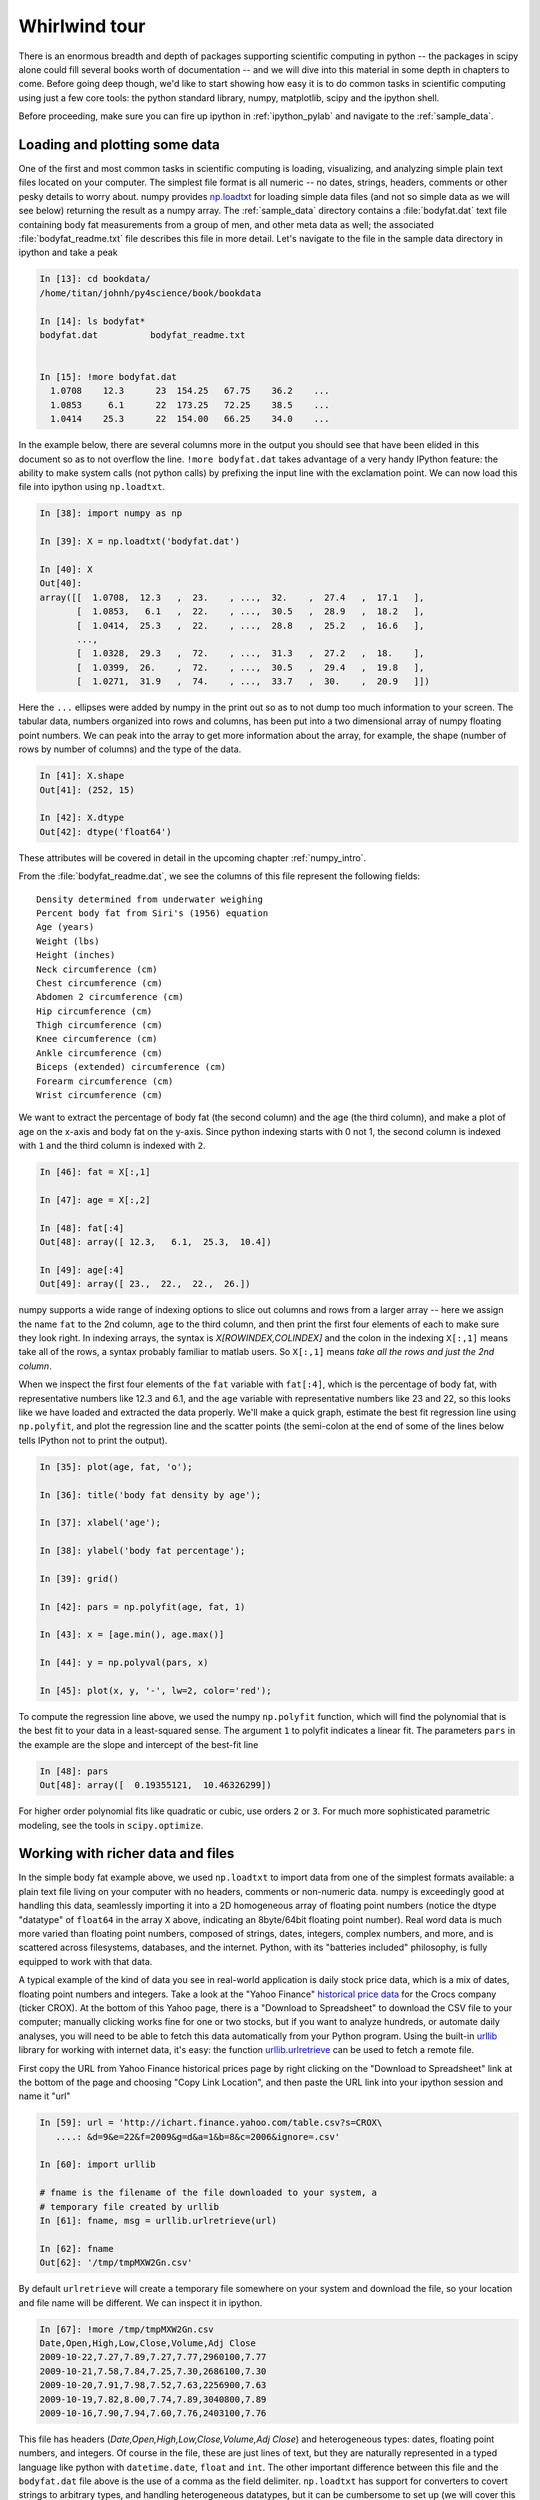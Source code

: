 .. _whirlwind_tour:

==============
Whirlwind tour
==============

There is an enormous breadth and depth of packages supporting
scientific computing in python -- the packages in scipy alone could
fill several books worth of documentation -- and we will dive into
this material in some depth in chapters to come.  Before going deep
though, we'd like to start showing how easy it is to do common tasks
in scientific computing using just a few core tools: the python
standard library, numpy, matplotlib, scipy and the ipython shell.


Before proceeding, make sure you can fire up ipython in
:ref:`ipython_pylab` and navigate to the :ref:`sample_data`.


.. _loadtxt_demo:

Loading and plotting some data
-------------------------------

One of the first and most common tasks in scientific computing is
loading, visualizing, and analyzing simple plain text files located on
your computer.  The simplest file format is all numeric -- no dates,
strings, headers, comments or other pesky details to worry about.
numpy provides `np.loadtxt
<http://docs.scipy.org/doc/numpy/reference/generated/numpy.loadtxt.html>`_
for loading simple data files (and not so simple data as we will see
below) returning the result as a numpy array.  The :ref:`sample_data`
directory contains a :file:`bodyfat.dat` text file containing body fat
measurements from a group of men, and other meta data as well; the
associated :file:`bodyfat_readme.txt` file describes this file in more
detail.  Let's navigate to the file in the sample data directory in
ipython and take a peak

.. sourcecode:: ipython

  In [13]: cd bookdata/
  /home/titan/johnh/py4science/book/bookdata

  In [14]: ls bodyfat*
  bodyfat.dat          bodyfat_readme.txt


  In [15]: !more bodyfat.dat
    1.0708    12.3      23  154.25   67.75    36.2    ...
    1.0853     6.1      22  173.25   72.25    38.5    ...
    1.0414    25.3      22  154.00   66.25    34.0    ...

In the example below, there are several columns more in the output you
should see that have been elided in this document so as to not
overflow the line.  ``!more bodyfat.dat`` takes advantage of a very
handy IPython feature: the ability to make system calls (not python
calls) by prefixing the input line with the exclamation point.  We can
now load this file into ipython using ``np.loadtxt``.

.. sourcecode:: ipython

   In [38]: import numpy as np

   In [39]: X = np.loadtxt('bodyfat.dat')

   In [40]: X
   Out[40]:
   array([[  1.0708,  12.3   ,  23.    , ...,  32.    ,  27.4   ,  17.1   ],
	  [  1.0853,   6.1   ,  22.    , ...,  30.5   ,  28.9   ,  18.2   ],
	  [  1.0414,  25.3   ,  22.    , ...,  28.8   ,  25.2   ,  16.6   ],
	  ...,
	  [  1.0328,  29.3   ,  72.    , ...,  31.3   ,  27.2   ,  18.    ],
	  [  1.0399,  26.    ,  72.    , ...,  30.5   ,  29.4   ,  19.8   ],
	  [  1.0271,  31.9   ,  74.    , ...,  33.7   ,  30.    ,  20.9   ]])


Here the ``...`` ellipses were added by numpy in the print out so as to
not dump too much information to your screen.  The tabular data,
numbers organized into rows and columns, has been put into a two
dimensional array of numpy floating point numbers.   We can peak into
the array to get more information about the array, for example, the
shape (number of rows by number of columns) and the type of the data.


.. sourcecode:: ipython

   In [41]: X.shape
   Out[41]: (252, 15)

   In [42]: X.dtype
   Out[42]: dtype('float64')

These attributes will be covered in detail in the upcoming chapter
:ref:`numpy_intro`.

From the :file:`bodyfat_readme.dat`, we see the columns of this file
represent the following fields::

  Density determined from underwater weighing
  Percent body fat from Siri's (1956) equation
  Age (years)
  Weight (lbs)
  Height (inches)
  Neck circumference (cm)
  Chest circumference (cm)
  Abdomen 2 circumference (cm)
  Hip circumference (cm)
  Thigh circumference (cm)
  Knee circumference (cm)
  Ankle circumference (cm)
  Biceps (extended) circumference (cm)
  Forearm circumference (cm)
  Wrist circumference (cm)


We want to extract the percentage of body fat (the second column) and the age
(the third column), and make a plot of age on the x-axis and body fat
on the y-axis.  Since python indexing starts with 0 not 1, the second
column is indexed with ``1`` and the third column is indexed with
``2``.

.. sourcecode:: ipython

   In [46]: fat = X[:,1]

   In [47]: age = X[:,2]

   In [48]: fat[:4]
   Out[48]: array([ 12.3,   6.1,  25.3,  10.4])

   In [49]: age[:4]
   Out[49]: array([ 23.,  22.,  22.,  26.])

numpy supports a wide range of indexing options to slice out columns
and rows from a larger array -- here we assign the name ``fat`` to the
2nd column, ``age`` to the third column, and then print the first four
elements of each to make sure they look right.  In indexing arrays,
the syntax is *X[ROWINDEX,COLINDEX]* and the colon in the indexing
``X[:,1]`` means take all of the rows, a syntax probably familiar to
matlab users.  So ``X[:,1]`` means *take all the rows and just the 2nd
column*.

When we inspect the first four elements of the ``fat`` variable with
``fat[:4]``, which is the percentage of body fat, with representative
numbers like 12.3 and 6.1, and the ``age`` variable with
representative numbers like 23 and 22, so this looks like we have
loaded and extracted the data properly.  We'll make a quick graph,
estimate the best fit regression line using ``np.polyfit``, and plot
the regression line and the scatter points (the semi-colon at the end
of some of the lines below tells IPython not to print the output).


.. sourcecode:: ipython

   In [35]: plot(age, fat, 'o');

   In [36]: title('body fat density by age');

   In [37]: xlabel('age');

   In [38]: ylabel('body fat percentage');

   In [39]: grid()

   In [42]: pars = np.polyfit(age, fat, 1)

   In [43]: x = [age.min(), age.max()]

   In [44]: y = np.polyval(pars, x)

   In [45]: plot(x, y, '-', lw=2, color='red');


.. plot::

   import numpy as np
   import matplotlib.pyplot as plt

   X = np.loadtxt('bookdata/bodyfat.dat')
   fat = X[:,1]
   age = X[:,2]
   fig = plt.figure()
   ax = fig.add_subplot(111)

   # make the basic scatter
   ax.plot(age, fat, 'o')
   ax.set_title('body fat density by age')
   ax.set_xlabel('age')
   ax.set_ylabel('body fat percentage')
   ax.grid()

   # now add the regression line
   pars = np.polyfit(age, fat, 1)
   x = [age.min(), age.max()]
   y = np.polyval(pars, x)
   ax.plot(x, y, '-', lw=2, color='red')



To compute the regression line above, we used the numpy ``np.polyfit``
function, which will find the polynomial that is the best fit to your
data in a least-squared sense.  The argument ``1`` to polyfit
indicates a linear fit.  The parameters ``pars`` in the example are
the slope and intercept of the best-fit line


.. sourcecode:: ipython

   In [48]: pars
   Out[48]: array([  0.19355121,  10.46326299])


For higher order polynomial fits like quadratic or cubic, use orders
``2`` or ``3``.  For much more sophisticated parametric modeling, see
the tools in ``scipy.optimize``.


.. _stock_demo:

Working with richer data and files
------------------------------------

In the simple body fat example above, we used ``np.loadtxt`` to import
data from one of the simplest formats available: a plain text file
living on your computer with no headers, comments or non-numeric data.
numpy is exceedingly good at handling this data, seamlessly importing
it into a 2D homogeneous array of floating point numbers (notice the
dtype "datatype" of ``float64`` in the array ``X`` above, indicating
an 8byte/64bit floating point number).  Real word data is much more
varied than floating point numbers, composed of strings, dates,
integers, complex numbers, and more, and is scattered across
filesystems, databases, and the internet.  Python, with its "batteries
included" philosophy, is fully equipped to work with that data.

A typical example of the kind of data you see in real-world
application is daily stock price data, which is a mix of dates,
floating point numbers and integers.  Take a look at the "Yahoo
Finance" `historical price data
<http://finance.yahoo.com/q/hp?s=CROX>`_ for the Crocs company (ticker
CROX).  At the bottom of this Yahoo page, there is a "Download to
Spreadsheet" to download the CSV file to your computer; manually
clicking works fine for one or two stocks, but if you want to analyze
hundreds, or automate daily analyses, you will need to be able to
fetch this data automatically from your Python program.  Using the
built-in `urllib <http://docs.python.org/library/urllib.html>`_
library for working with internet data, it's easy: the function
`urllib.urlretrieve
<http://docs.python.org/library/urllib.html#urllib.urlretrieve>`_ can
be used to fetch a remote file.

First copy the URL from Yahoo Finance historical prices page by right
clicking on the "Download to Spreadsheet" link at the bottom of the
page and choosing "Copy Link Location", and then paste the URL link
into your ipython session and name it "url"


.. sourcecode:: ipython

   In [59]: url = 'http://ichart.finance.yahoo.com/table.csv?s=CROX\
      ....: &d=9&e=22&f=2009&g=d&a=1&b=8&c=2006&ignore=.csv'

   In [60]: import urllib

   # fname is the filename of the file downloaded to your system, a
   # temporary file created by urllib
   In [61]: fname, msg = urllib.urlretrieve(url)

   In [62]: fname
   Out[62]: '/tmp/tmpMXW2Gn.csv'


By default ``urlretrieve`` will create a temporary file somewhere on
your system and download the file, so your location and file name will
be different.  We can inspect it in ipython.

.. sourcecode:: ipython

   In [67]: !more /tmp/tmpMXW2Gn.csv
   Date,Open,High,Low,Close,Volume,Adj Close
   2009-10-22,7.27,7.89,7.27,7.77,2960100,7.77
   2009-10-21,7.58,7.84,7.25,7.30,2686100,7.30
   2009-10-20,7.91,7.98,7.52,7.63,2256900,7.63
   2009-10-19,7.82,8.00,7.74,7.89,3040800,7.89
   2009-10-16,7.90,7.94,7.60,7.76,2403100,7.76

This file has headers (*Date,Open,High,Low,Close,Volume,Adj Close*)
and heterogeneous types: dates, floating point numbers, and integers.
Of course in the file, these are just lines of text, but they are
naturally represented in a typed language like python with
``datetime.date``, ``float`` and ``int``.  The other important
difference between this file and the ``bodyfat.dat`` file above is the
use of a comma as the field delimiter.  ``np.loadtxt`` has support for
converters to covert strings to arbitrary types, and handling
heterogeneous datatypes, but it can be cumbersome to set up (we will
cover this in :ref:`numpy_intro`).  For loading CSV files that "just
works" out of the box, `matplotlib.mlab
<http://matplotlib.sourceforge.net/api/mlab_api.html>`_ provides
`csv2rec
<http://matplotlib.sourceforge.net/api/mlab_api.html#matplotlib.mlab.csv2rec>`_
for automatically parsing headers, inspecting the data to guess the
type, and then converting it and loading it into a numpy record array.


.. sourcecode:: ipython

   In [73]: import matplotlib.mlab as mlab

   In [74]: r = mlab.csv2rec(fname)

   In [75]: r.dtype
   Out[75]: dtype([('date', '|O4'), ('open', '<f8'), ('high', '<f8'),
		('low', '<f8'), ('close', '<f8'), ('volume', '<i4'),
		('adj_close', '<f8')])


``r`` in the example above is a numpy record array, which supports a
tabular view of data much like a spreadsheet or SQL table, but is
actually even more flexible than this.  The `dtype
<http://docs.scipy.org/doc/numpy/reference/generated/numpy.dtype.html>`_,
describes the datatype of the record array, and here associates the
names of the fields *date*, *open*, *volume*, etc with the types
``|O4``, ``<f8``, ``<i4`` meaning "4 byte python object", "little
endian 8 byte float" and "little endian 4 byte integer" (endianess is
the byte ordering used to represent the data and varies across
different computing architectures).

In the printed record array above, we see that the values are
*decreasing* over the rows (most recent date is first), and normally
we think of this data *increasing* in time.  To sort a record array,
just call the sort method, which will sort over the first column by
default (you can pass in the *order* keyword argument to ``sort`` to
sort over a different field).

.. sourcecode:: ipython

   In [80]: r.sort()

   In [81]: print(mlab.rec2txt(r[:5]))
   date           open     high      low    close     volume   adj_close
   2006-02-08   30.000   32.500   28.140   28.550   23814000      14.270
   2006-02-09   29.240   29.340   26.120   27.000    4463800      13.500
   2006-02-10   27.000   27.540   26.020   26.550    1800400      13.270
   2006-02-13   26.500   28.250   26.390   27.700    1701800      13.850
   2006-02-14   27.750   28.470   27.750   27.800    2553800      13.900


In the body fat example above, we extracted the columns for age and
fat by using integer column indices into the array.  This works fine,
but becomes tedious when trying to keep track of a large number of
columns.  One of the beauties of the named dtypes in record arrays is
that you can access the named columns of your data.  For example, to
work with the date column, we can refer to ``r.date`` and even call
python `datetime.date <http://docs.python.org/library/datetime.html>`_
methods on the dates stored in the array.

.. sourcecode:: ipython

   In [89]: r.date[:4]
   Out[89]: array([2006-02-08, 2006-02-09, 2006-02-10, 2006-02-13], dtype=object)

   In [90]: date0 = r.date[0]

   In [91]: date0
   Out[91]: datetime.date(2006, 2, 8)

   In [92]: date0.year
   Out[92]: 2006

With record arrays, the dictionary-like syntax is also supported using
the column names as string keys, eg we can access the date columen
with ``r['date']``.

We can see how an investment in CROX has fared over the past few years
by plotting the price history.

.. sourcecode:: ipython

   In [93]: plot(r.date, r.adj_close)
   Out[93]: [<matplotlib.lines.Line2D object at 0x8eb398c>]

   In [94]: title('CROX share price - split adjusted')
   Out[94]: <matplotlib.text.Text object at 0x8dde1ac>

   In [95]: gcf().autofmt_xdate()

   In [96]: draw()

.. plot::

   import matplotlib.pyplot as plt
   import matplotlib.mlab as mlab
   fig = plt.figure()
   ax = fig.add_subplot(111)
   r = mlab.csv2rec('bookdata/crox.csv')
   ax.plot(r.date, r.adj_close)
   ax.set_title('CROX share price - split adjusted')
   fig.autofmt_xdate()
   plt.show()

A couple of comments about the last two lines.  Date tick labels can
be quite long, and can tend to overlap.  The matplotlib ``Figure`` has
a method `autofmt_xdate
<http://matplotlib.sourceforge.net/api/figure_api.html#matplotlib.figure.Figure.autofmt_xdate>`_
to do a few formatting operations that are common on date plots, and
one of these is to rotate the ticklabels so that they will not
overlap.  Much, but not all of the matplotlib functionality, which
resides in an object oriented class library, is accessible in the
pylab interface via simple function like ``title`` and ``plot``.  To
get at the rest of the functionality, we need to delve into the
matplotlib API, and the call ``gcf().autofmt_xdate()`` uses ``gcf`` to
*get current figure* and then call the figure's ``autofmt_xdate``
method.  If you are typing along with the example, you may have
noticed that the figure was not redrawn after the call to
``autofmt_xdate``: this is a design decision in matplotlib to only
automatically update the figure when pyplot plotting functions are
called, and otherwise defer drawing until explicitly asked to in a draw
commands.  Since ``autofmt_xdate`` is an *API* command, not a *pyplot*
command, it did not automatically trigger a redraw.


Numpy arrays are extremely flexible and powerful data structures.  In
the example below, we analyze the dollar trading volume in CROX -- the
*dollar trading volume* is closely approximated by the product of the
volume of shares traded (the *volume* field) times the price of the
shares, given by the *close*.  We can easily compute the average daily
trading volume, the average over the most recent forty trading days, the
largest day ever, the date of the largest day, the standard deviation
of the trading volume, etc...


.. sourcecode:: ipython

   # dv is the dollar volume traded; it is an *array* of daily dollar
   # volumes
   In [101]: dv = r.volume * r.close

   # the average and standard deviation of dv
   In [102]: dv.mean()
   Out[102]: 131809256.93676312

   In [103]: dv.std()
   Out[103]: 222149688.4737061

   # the average in the most recent 40 trading days
   In [104]: dv[-40:].mean()
   Out[104]: 66807846.700000003

   # the largest trading volume ever
   In [105]: dv.max()
   Out[105]: 2887587318.0

   # the index into dv where the largest day occurs
   In [106]: dv.argmax()
   Out[106]: 496

   # the date of the largest day
   In [107]: r.date[496]
   Out[107]: datetime.date(2007, 11, 1)


.. _wordcount_demo:

Dictionaries for counting words
-------------------------------

It's not just numerical computing that Python excels at.  While much
of your time doing scientific computing in Python will be spent in the
core extension packages that provide fast arrays, statistics and
visualization, a strong advantage that Python has over many
alternatives for scientific computing is that Python is a full blown
object oriented language with rich data structures, built in
libraries, and support for multiple programming paradigms.  We'll take
a break from crunching numbers to illustrate python's power in string
processing, utilizing one of the essential data structures in python:
the dictionary.

A common task in text processing is to produce a count of word frequencies.
While numpy has a built in histogram function for doing numerical histograms,
it won't work out of the box for counting discrete items, since it
is a binning histogram for a range of real values.

But the Python language provides very powerful string manipulation
capabilities, as well as a very flexible and efficiently implemented
built in data type, the *dictionary*, that makes this task a very
simple one.  The example below counts the frequencies of all the words
contained in a compressed text file of *Alice's Adventures in
Wonderland* by Lewis Carroll, downloaded from `Project Gutenberg
<http://www.gutenberg.org/wiki/Main_Page>`_.

.. figure:: _static/alice_chapter1.jpg
   :width: 4in

   Facimile from `Chapter 1 <http://www.gutenberg.org/files/19002/19002-h/19002-h.htm>`_ of Project Gutenberg Alice in Wonderland

We'll define "words" to simply be the result of splitting the input
text into a list, using any form of white-space as a separator. This
is obviously a very naive definition of word, but it will suffice for
the purposes of this example.  Python strings have a ``split()``
method that allows for very flexible splitting. You can easily get
more details on it in IPython using the built-in help:

.. sourcecode:: ipython

   In [70]: a = 'some string'

   In [71]: a.split?

   Type:           builtin_function_or_method
   Base Class:     <type 'builtin_function_or_method'>
   String Form:    <built-in method split of str object at 0x98e2548>
   Namespace:      Interactive
   Docstring:
       S.split([sep [,maxsplit]]) -> list of strings

       Return a list of the words in the string S, using sep as the
       delimiter string.  If maxsplit is given, at most maxsplit
       splits are done. If sep is not specified or is None, any
       whitespace string is a separator.


   In [72]: a.split()
   Out[72]: ['some', 'string']

The complete set of methods of Python strings can be viewed by typing
``a.<TAB>``

.. sourcecode:: ipython

   In [73]: a.
   a.__add__          a.__init__      a.__setattr__ a.isdigit a.rsplit
   a.__class__        a.__le__        a.__str__     a.islower a.rstrip
   a.__contains__     a.__len__       a.capitalize  a.isspace a.split
   a.__delattr__      a.__lt__        a.center      a.istitle a.splitlines
   a.__doc__          a.__mod__       a.count       a.isupper a.startswith
   a.__eq__           a.__mul__       a.decode      a.join    a.strip
   a.__ge__           a.__ne__        a.encode      a.ljust   a.swapcase
   a.__getattribute__ a.__new__       a.endswith    a.lower   a.title
   a.__getitem__      a.__reduce__    a.expandtabs  a.lstrip  a.translate
   a.__getnewargs__   a.__reduce_ex__ a.find        a.replace a.upper
   a.__getslice__     a.__repr__      a.index       a.rfind   a.zfill
   a.__gt__           a.__rmod__      a.isalnum     a.rindex
   a.__hash__         a.__rmul__      a.isalpha     a.rjust


Each of them can be similarly queried with the ``'?'`` operator as
above.  For more details on Python strings and their companion
sequence types, see `string methods
<http://docs.python.org/library/stdtypes.html#string-methods>`_

Back to Alice.  We want to read the text in from the zip file, split
it into words and then count the frequency of each word.  You will
need to read the compressed file
:file:`bookdata/alice_in_wonderland.zip` from the
:ref:`sample_data`. Python has facilities to do this without having to
manually uncompress using the `zipfile
<http://docs.python.org/library/zipfile.html>`_ module.  The zip file
consists of one or more files, and we can use the module to load the
zip file, list the files, and then read the text from the one file in
the zip archive

.. sourcecode:: ipython

   In [101]: import zipfile

   In [102]: zf = zipfile.ZipFile('alice_in_wonderland.zip')

   In [103]: zf.namelist()
   Out[103]: ['28885.txt']

   In [104]: text = zf.read('28885.txt')


Be careful printing ``text`` -- it is the entire manuscript so it will
dump a lot of text to your screen.  We can print the characters from
2000:2400 using standard python slicing

.. sourcecode:: ipython

   In [106]: print text[2000:2400]
	  The rags of RIP VAN WINKLE!_

				      _AUSTIN DOBSON._



	     All in the golden afternoon
	       Full leisurely we glide;
	     For both our oars, with little skill,
	       By little arms are plied,
	     While little hands make vain pretence
	       Our wanderings to guide.

	     Ah, cruel Three! In such an hour,


We can split the raw text into a list of words using the ``split``
method as described above.  To ignore casing difference, we will
convert every word to lower case

.. sourcecode:: ipython

   In [107]: words = [word.lower() for word in text.split()]

   In [108]: len(words)
   30359

   In [109]: print words[:10]
   ['project', "gutenberg's", "alice's", 'adventures', 'in', 'wonderland,',
     'by', 'lewis', 'carroll', 'this']



Now we have all the pieces in place to implement our work counting
algorithm.  We use a dictionary ``countd`` (mnemonic "count
dictionary") which maps words to counts.  The key trick is to use the
dictionary's ``get`` method, which will return the dictionary value
if it exists, otherwise it will return the specified default value.

.. sourcecode:: ipython

   In [1]: countd = dict()

   In [2]: countd['alice'] = 10

   In [3]: countd.get('alice', 0)
   10

   In [4]: countd.get('wonderland', 0)
   0



In this example, calling ``countd.get('alice', 0)`` returns ``10``
because the key ``'alice'`` is in the dictionary with value ``10``. But
``countd.get('wonderland', 0)`` returns the default value ``0``
because the key ``'wonderland'`` is not in the dictionary.  This idiom
is useful when doing word counts because when we encounter a word that
may or may not already be in our ``countd`` dictionary, we can use
``get`` to return the count with a default value of ``0``.  For each
word in our word list, we increment the count for the word by ``1``,
assuming a default starting count for ``0`` if it is the first time we see
the word and it is not in our ``countd`` dictionary


.. sourcecode:: ipython

   In [16]: countd = dict()

   In [17]: for word in words:
      ....:     countd[word] = countd.get(word, 0) + 1
      ....:
      ....:


We can now inspect the dictionary for individual words to see how
frequently they occur

.. sourcecode:: ipython

   In [18]: countd['alice']
   226

   In [19]: countd['wonderland']
   5

To finish up this example, we want to print the most common occuring
words.  The easiest way to do this is create a list of (*count*,
*word*) tuples, and then sort the list.  So we will create a list of
2-tuples.  python will sort this according to the first element of the
tuple -- the *count* -- and for identical counts will sort by the second
element of the tuple -- the *word*.  The dictionary method ``items``
returns a list of (*key*, *value*) pairs, ie (*word*, *count*), so we
need to reverse this to get (*count*, *word*) pairs

.. sourcecode:: ipython

   In [103]: counts = [(count, word) for word, count in countd.items()]

   In [104]: counts[:3]
   Out[104]: [(2, '"--and'), (1, 'figure!"'), (6, 'four')]

You will probably see different number/word pairs because dictionaries
are unordered and the return value from ``items`` is unorded.  We can
do an in-place sort of the list, and then index into the last elements
of the sorted list using the negative index to see the most common
words and their counts

.. sourcecode:: ipython

   In [115]: counts.sort()

   # the least common words
   In [116]: counts[:6]
   Out[116]:
   [(1, '"\'--found'),
    (1, '"\'_we'),
    (1, '"\'miss'),
    (1, '"----'),
    (1, '"----likely'),
    (1, '"----or')]

   # the most common words
   In [117]: counts[-6:]
   Out[117]:
   [(522, 'she'),
    (619, 'of'),
    (689, 'a'),
    (803, 'to'),
    (857, 'and'),
    (1812, 'the')]

Of course, this is just a toy example, and have not "cleaned" the word
data by stripping off punctuation, but it does show off some of the
versatile data structures and standard library functionality that
makes these tasks easy and elegant in python.

Let's take the example one step further to strip the words of all
non-alphabetic characters.  We can use the regular expression ``re``
module to strip all not word characters.  In regular expression
syntax, ``'[^a-z]'`` mean *any character except a through z*.  We will
use the regular expression ``sub`` method to replace the non-word
characters with the empty string, thus stripping all non-word
characters from the string

.. sourcecode:: ipython

   In [32]: import re

   In [33]: rgx = re.compile('[^a-z]')

   In [34]: word = "can't123"

   In [35]: rgx.sub('', word)
   Out[35]: 'cant'


..

  There are two string methods that help
  here: ``translate`` and ``isalpha``.  The ``translate`` method is used
  to translate certain string characters into other characters, but it
  has an optional second argument which is a string of characters you
  want to delete.  So we need to build a string which is all of the
  characters *except* the alphabetic characters.  The ASCII character
  set are the characters represented by the ordinal numbers from 0..255
  .. sourcecode:: ipython

     In [123]: ascii_chars = [chr(i) for i in range(256)]

  The ``isalpha`` method will return True if the character is a member
  of the alphabet, so we want to filter the character list for the
  ``isalpha`` characters, and then convert the *list* of non-alphabetic
  characters to a *string*, since this is what the ``translate`` method
  requires

  .. sourcecode:: ipython

    # a list of non-alphabetic ASCII characters
    In [137]: nonalpha_chars = [chr(i) for i in range(256)\
       .....: if not chr(i).isalpha()]

    # convert the list of non-alpha character to a string
    In [138]: nonalpha_str = ''.join(nonalpha_chars)

    # this function strips all non-alpha chars from a word
    In [139]: def strip_nonalpha(word):
       .....:     return word.translate(None, nonalpha_str)
       .....:

    In [140]: word = "Can't!"

    In [141]: strip_nonalpha(word.lower())
    Out[141]: 'cant'

Here is the entirety of the script without the extra commentary

.. sourcecode:: ipython

   import zipfile, re
   zf = zipfile.ZipFile('alice_in_wonderland.zip')
   text = zf.read('28885.txt')

   words = [word.lower() for word in text.split()]

   rgx = re.compile('[^a-z]')
   countd = dict()

   for word in words:
       word = rgx.sub('', word)
       countd[word] = countd.get(word, 0) + 1

   counts = [(count, word) for word, count in countd.items()]
   counts.sort()

   print('Least common:\n%s'%counts[:6])
   print('Most common:\n%s'%counts[-6:])


.. _image_processing:

Image processing
--------------------

The examples so far have been light weight explorations of simple data
sets using descriptive statistics.  Here we take on a more meaty
topic: filtering an image to remove noisy artifacts.

.. sourcecode:: ipython

   In [192]: cd bookdata/
   /home/jdhunter/py4science/book/bookdata

   In [193]: X = imread('moonlanding.png')

   In [194]: X.shape
   Out[194]: (474, 630)

   In [195]: imshow(X, cmap='gray')
   Out[195]: <matplotlib.image.AxesImage object at 0x97d1acc>

.. comment:

   In [192]: cd bookdata/
   /home/jdhunter/py4science/book/bookdata

   In [193]: X = imread('moonlanding.png')

   In [194]: X.shape
   Out[194]: (474, 630)

   In [195]: imshow(X, cmap='gray')
   Out[195]: <matplotlib.image.AxesImage object at 0x97d1acc>

.. plot::

   import matplotlib.image as mimage
   import matplotlib.pyplot as plot
   X = mimage.imread('bookdata/moonlanding.png')

   fig = plt.figure()
   ax = fig.add_subplot(111)
   ax.imshow(X, cmap='gray')
   plt.show()


The image is a grayscale photo of the moon landing.  There is a banded
pattern of high frequency noise polluting the image.  Our goal is to
filter out that noise to crispen up the image.

Convolution of an input with with a linear filter in the termporal or
spatial domain is equivalent to multiplication by the fourier
transforms of the input and the filter in the spectral domain.  This
provides a conceptually simple way to think about filtering: transform
your signal into the frequency domain via ``np.fft.fft2``, dampen the
frequencies you are not interested in by multiplying the frequency
spectrum by the desired weights (zero in the simplest case), and then
apply the inverse transform ``np.fft.ifft2`` to the modified spectrum
to create the filtered image in the original domain.

First we need to take the 2D FFT of the image data to extract the
spatial frequencies.

.. sourcecode:: ipython

   In [197]: F = np.fft.fft2(X)

   # the FFT of of a 2D real array is a 2D complex array of the same
   # shape as the original data
   In [198]: F.dtype
   Out[198]: dtype('complex128')

   In [199]: F.shape
   Out[199]: (474, 630)

   # to compute spectral power, we need to take the absolute value
   In [200]: F = abs(F)

   In [201]: F.dtype
   Out[201]: dtype('float64')







In the example below, we will simply set the weights of the
frequencies we are uninterested in (the high frequency noise) to zero
rather than dampening them with a smoothly varying function.  Although
this is not usually the best thing to do, since sharp edges in one
domain usually introduce artifacts in another -- eg high frequency
*ringing* -- it is easy to do and sometimes provides satisfactory
results.


In the upper right panel we see the 2D spatial frequency
spectrum.  The FFT output in ``scipy`` is packed with the lower
freqeuencies starting in the upper left, and proceeding to higher
frequencies as one moves to the center of the spectrum (this is the
most efficient way numerically to fill the output of the FFT
algorithm).  Because the input signal is real, the output spectrum is
complex and symmetrical: the transformation values beyond the midpoint
of the frequency spectrum (the Nyquist frequency) correspond to the
values for negative frequencies and are simply the mirror image of the
positive frequencies below the Nyquist (this is true for the 1D, 2D
and ND FFTs in numpy).

In this example we will compute the 2D spatial frequency spectra of the
luminance image, zero out the high frequency components, and inverse transform
back into the spatial domain.  We can plot the input and output images with the
``pyplot.imshow <>`_ function, but the images must first be scaled to be
within the 0..1 luminance range.  For best results, it helps to
*amplify* the image by some scale factor, and then *clip* it to
set all values greater than one to one.  This serves to enhance contrast among
the darker elements of the image, so it is not completely dominated by the
brighter segments


Caption: High freqeuency noise filtering of a 2D image in the Fourier
domain.  The upper panels show the original image (left) and spectral
power (right) and the lower panels show the same data with the high
frequency power set to zero.  Although the input and output images are
grayscale, you can provide colormaps to ``pyplot.imshow`` to plot them
in psudo-color.

